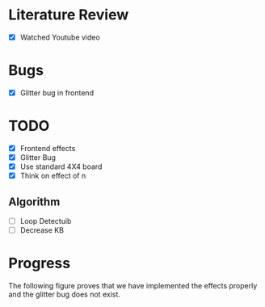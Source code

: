* Literature Review
- [X] Watched Youtube video
* Bugs
- [X] Glitter bug in frontend
* TODO
- [X] Frontend effects
- [X] Glitter Bug
- [X] Use standard 4X4 board
- [X] Think on effect of n
** Algorithm
- [ ] Loop Detectuib
- [ ] Decrease KB
* Progress
The following figure proves that we have implemented the effects properly and the glitter bug does not exist.
[[file:.doc-contents/frontend_effects.png]]
